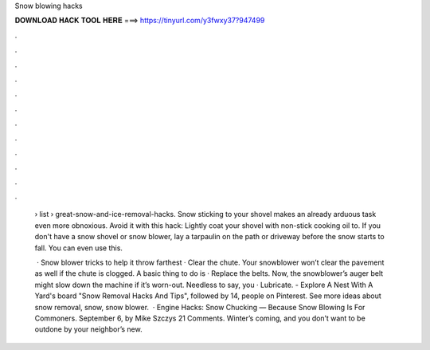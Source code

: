 Snow blowing hacks



𝐃𝐎𝐖𝐍𝐋𝐎𝐀𝐃 𝐇𝐀𝐂𝐊 𝐓𝐎𝐎𝐋 𝐇𝐄𝐑𝐄 ===> https://tinyurl.com/y3fwxy37?947499



.



.



.



.



.



.



.



.



.



.



.



.

 › list › great-snow-and-ice-removal-hacks. Snow sticking to your shovel makes an already arduous task even more obnoxious. Avoid it with this hack: Lightly coat your shovel with non-stick cooking oil to. If you don't have a snow shovel or snow blower, lay a tarpaulin on the path or driveway before the snow starts to fall. You can even use this.
 
  · Snow blower tricks to help it throw farthest · Clear the chute. Your snowblower won’t clear the pavement as well if the chute is clogged. A basic thing to do is · Replace the belts. Now, the snowblower’s auger belt might slow down the machine if it’s worn-out. Needless to say, you · Lubricate. - Explore A Nest With A Yard's board "Snow Removal Hacks And Tips", followed by 14, people on Pinterest. See more ideas about snow removal, snow, snow blower.  · Engine Hacks: Snow Chucking — Because Snow Blowing Is For Commoners. September 6, by Mike Szczys 21 Comments. Winter’s coming, and you don’t want to be outdone by your neighbor’s new.

